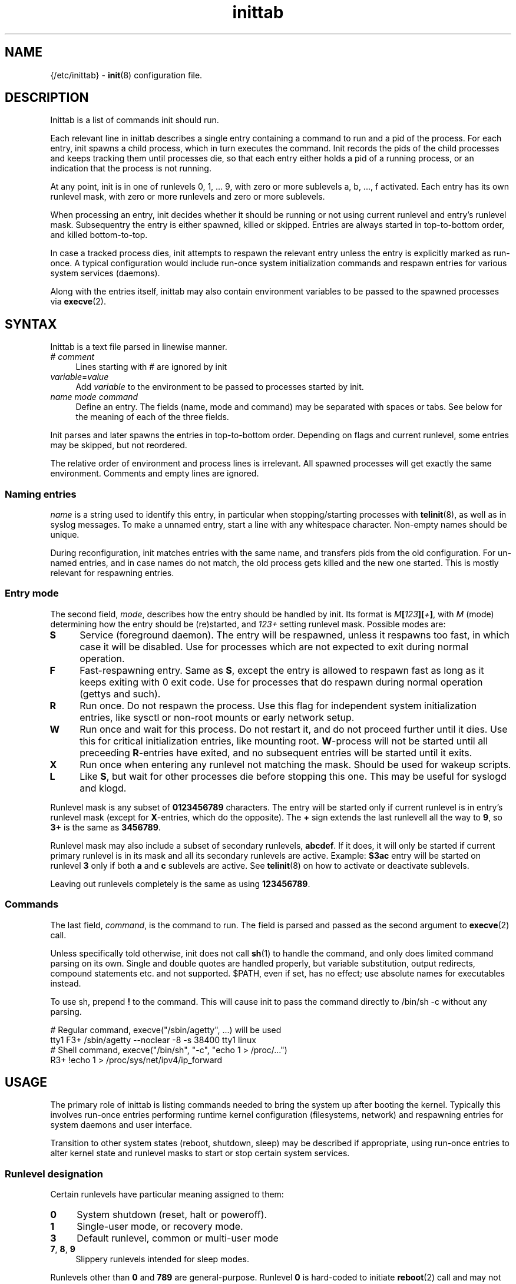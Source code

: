 .TH inittab 5
'''
.SH NAME
{/etc/inittab} - \fBinit\fR(8) configuration file.
'''
.SH DESCRIPTION
Inittab is a list of commands init should run.
.P
Each relevant line in inittab describes a single entry
containing a command to run and a pid of the process. For each entry,
init spawns a child process, which in turn executes the command.
Init records the pids of the child processes and keeps tracking them
until processes die, so that each entry either holds a pid of a running
process, or an indication that the process is not running.
.P
At any point, init is in one of runlevels 0, 1, ... 9, with zero or more
sublevels a, b, ..., f activated. Each entry has its own runlevel mask,
with zero or more runlevels and zero or more sublevels.
.P
When processing an entry, init decides whether it should be running
or not using current runlevel and entry's runlevel mask.
Subsequentry the entry is either spawned, killed or skipped.
Entries are always started in top-to-bottom order, and killed
bottom-to-top.
.P
In case a tracked process dies, init attempts to respawn the relevant entry
unless the entry is explicitly marked as run-once. A typical configuration
would include run-once system initialization commands and respawn entries
for various system services (daemons).
.P
Along with the entries itself, inittab may also contain environment
variables to be passed to the spawned processes via \fBexecve\fR(2).
'''
.SH SYNTAX
Inittab is a text file parsed in linewise manner.
.IP "# \fIcomment\fR" 4
Lines starting with # are ignored by init
.IP "\fIvariable\fR=\fIvalue\fR" 4
Add \fIvariable\fR to the environment to be passed to processes started
by init.
.IP "\fIname\fR  \fImode\fR  \fIcommand\fR" 4
Define an entry. The fields (name, mode and command) may be separated
with spaces or tabs. See below for the meaning of each of the three fields.
.P
Init parses and later spawns the entries in top-to-bottom order.
Depending on flags and current runlevel, some entries may be skipped,
but not reordered.
.P
The relative order of environment and process lines is irrelevant.
All spawned processes will get exactly the same environment.
Comments and empty lines are ignored.
'''
.SS Naming entries
\fIname\fR is a string used to identify this entry, in particular when
stopping/starting processes with \fBtelinit\fR(8), as well as in syslog
messages. To make a unnamed entry, start a line with any whitespace character.
Non-empty names should be unique.
.P
During reconfiguration, init matches entries with the same name, and transfers
pids from the old configuration. For un-named entries, and in case names do not
match, the old process gets killed and the new one started. This is mostly
relevant for respawning entries.
'''
.SS Entry mode
The second field, \fImode\fR, describes how the entry should be handled by init. 
Its format is \fIM\fB[\fI123\fB][\fI+\fB]\fR, with \fIM\fR (mode) determining
how the entry should be (re)started, and \fI123+\fR setting runlevel mask.
Possible modes are:
.IP "\fBS\fR" 4
Service (foreground daemon). The entry will be respawned, unless it respawns
too fast, in which case it will be disabled. Use for processes which are not
expected to exit during normal operation.
.IP "\fBF\fR" 4
Fast-respawning entry. Same as \fBS\fR, except the entry is allowed
to respawn fast as long as it keeps exiting with 0 exit code.
Use for processes that do respawn during normal operation (gettys and such).
.IP "\fBR\fR" 4
Run once. Do not respawn the process. Use this flag for independent system
initialization entries, like sysctl or non-root mounts or early network setup.
.IP "\fBW\fR" 4
Run once and wait for this process. Do not restart it, and do not proceed
further until it dies. Use this for critical initialization entries, like
mounting root. \fBW\fR-process will not be started until all preceeding
\fBR\fR-entries have exited, and no subsequent entries will be started until
it exits.
.IP "\fBX\fR" 4
Run once when entering any runlevel not matching the mask.
Should be used for wakeup scripts.
.IP "\fBL\fR" 4
Like \fBS\fR, but wait for other processes die before stopping this one.
This may be useful for syslogd and klogd.
.P
Runlevel mask is any subset of \fB0123456789\fR characters.
The entry will be started only if current runlevel is in entry's runlevel
mask (except for \fBX\fR-entries, which do the opposite). The \fB+\fR sign
extends the last runlevell all the way to \fB9\fR, so \fB3+\fR is the same
as \fB3456789\fR.
.P
Runlevel mask may also include a subset of secondary runlevels, \fBabcdef\fR.
If it does, it will only be started if current primary runlevel is in its
mask and all its secondary runlevels are active. Example: \fBS3ac\fR entry
will be started on runlevel \fB3\fR only if both \fBa\fR and \fBc\fR sublevels
are active. See \fBtelinit\fR(8) on how to activate or deactivate sublevels.
.P
Leaving out runlevels completely is the same as using \fB123456789\fR.
'''
.SS Commands
The last field, \fIcommand\fR, is the command to run. The field is parsed and
passed as the second argument to \fBexecve\fR(2) call.
.P
Unless specifically told otherwise, init does not call \fBsh\fR(1) to handle
the command, and only does limited command parsing on its own. Single and
double quotes are handled properly, but variable substitution, output
redirects, compound statements etc. and not supported. $PATH,
even if set, has no effect; use absolute names for executables instead.
.P
To use sh, prepend \fB!\fR to the command. This will cause init to pass the command
directly to /bin/sh -c without any parsing.
.P
.EX
    # Regular command, execve("/sbin/agetty", ...) will be used
    tty1   F3+    /sbin/agetty --noclear -8 -s 38400 tty1 linux
    # Shell command, execve("/bin/sh", "-c", "echo 1 > /proc/...")
           R3+    !echo 1 > /proc/sys/net/ipv4/ip_forward
.EE
'''
.SH USAGE
The primary role of inittab is listing commands needed to bring the system up
after booting the kernel. Typically this involves run-once entries performing
runtime kernel configuration (filesystems, network) and respawning entries
for system daemons and user interface.
.P
Transition to other system states (reboot, shutdown, sleep) may be described
if appropriate, using run-once entries to alter kernel state and runlevel
masks to start or stop certain system services.
'''
.SS Runlevel designation
Certain runlevels have particular meaning assigned to them:
.IP "\fB0\fR" 4
System shutdown (reset, halt or poweroff).
.IP "\fB1\fR" 4
Single-user mode, or recovery mode.
.IP "\fB3\fR" 4
Default runlevel, common or multi-user mode
.IP "\fB7\fR, \fB8\fR, \fB9\fR" 4
Slippery runlevels intended for sleep modes.
.P
Runlevels other than \fB0\fR and \fB789\fR are general-purpose.
Runlevel \fB0\fR is hard-coded to initiate \fBreboot\fR(2) call
and may not be used for anything else.
'''
.SS System startup and shutdown
Commands to run during system startup should be placed at the start
of inittab either \fBW\fR-entries or \fBR\fR-entries; \fBW\fR should
be used commands that affect common environment like mount root while
\fBR\fR is enough for independent commands.
.P
Most startup commands should have \fB3+\fR runlevel mask.
Commands common for normal and recovery startup, if any, need \fB1+\fR.
Recovery-only commands should be \fBR1\fR or \fBW1\fR.
.P
Shutdown commands should be \fBR0\fR or \fBW0\fR.
.P
.EX
    # System initialization
    mount       W3+     /sbin/mount -o remount,rw /
    hwclock     R3+     /sbin/hwclock -s
    umount      W0      /sbin/umount -a
.EE
'''
.SS Foreground daemons
Any process doing \fBdaemon\fR(3) style startup will confuse init if configured
as an \fBS\fR-type entry, since init has no way to track the daemonized child
process and will attemp to take action immediately after the parent exits.
.P
Whenever possible, processes must be intructed to run in foreground mode.
Most daemons allow this; check relevant man pages.
.P
.EX
    # Start some foreground services
    syslogd     L3+     /usr/sbin/syslogd -n
    ntpd        S3+     /usr/sbin/ntpd -g -n
    vsftpd      S3+     /usr/bin/vsftpd /etc/vsftpd.conf -obackground=NO
.EE
.P
In case \fBinitdir\fR(5) is used, most \fBS\fR-type entries should
go there and not to inittab. Any ordered entries, including \fBL\fR-type
services, must remain in inittab.
'''
.SS Slippery runlevels
Reaching any of runlevels \fB7\fR, \fB8\fR, \fB9\fR initiates immediate
switch back to preceeding non-slippery runlevel.
For instance, running \fBtelinit 8\fR while on runlevel \fB3\fR makes
init switch \fB3\fR to \fB8\fR and back to \fB3\fR.
.P
To implement a sleep state using a slippery runlevel, make all pre-sleep
preparation \fBR\fR-entries, put the sleep command itself as a \fBW\fR-entry,
and make post-sleep recovery \fBX\fR-entries:
.P
.EX
    # Suspend-to-ram implemented as runlevel 7:
            R7   /sbin/network down
    sleep   W7   /bin/echo mem > /sys/power/state
            X7   /sbin/network up
.EE
.P
In case respawning processes that should be stopped when entering sleep mode,
remove relevant runlevels from their respective masks (\fBS3456\fR instead
of \fBS3+\fR).
'''
.SH COMPATIBILITY
This page describes inittab format for \fB{INIT}\fR package.
It is not compatible with the traditional SysVinit format.
.P
Most features of SysV-style inittab features translate easily into those
understood by sninit. However, SysVinit-compatible implementations tend
to use initscripts system instead of \fBinitdir\fR(5), making automated
translation between two formats pointless.
Shutdown/reboot handling differs as well, and sleep modes are not typically
supported.
.P
Because of this, translating SysV-style inittab for use with {INIT}
rarely makes sense.
'''
.SH SEE ALSO
\fBinit\fR(8), \fBtelinit\fR(8)
